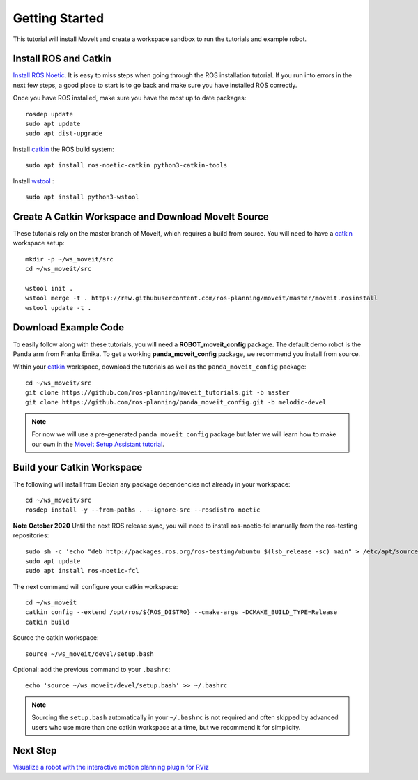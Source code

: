 Getting Started
===============

This tutorial will install MoveIt and create a workspace sandbox to run the tutorials and example robot.

Install ROS and Catkin
^^^^^^^^^^^^^^^^^^^^^^^^^^^^^^^^^^^^^^^^^^^^^^
`Install ROS Noetic <http://wiki.ros.org/noetic/Installation/Ubuntu>`_.
It is easy to miss steps when going through the ROS installation tutorial. If you run into errors in the next few steps, a good place to start is to go back and make sure you have installed ROS correctly.

Once you have ROS installed, make sure you have the most up to date packages: ::

  rosdep update
  sudo apt update
  sudo apt dist-upgrade

Install `catkin <http://wiki.ros.org/catkin>`_ the ROS build system: ::

  sudo apt install ros-noetic-catkin python3-catkin-tools

Install `wstool <http://wiki.ros.org/wstool>`_ : ::

  sudo apt install python3-wstool

Create A Catkin Workspace and Download MoveIt Source
^^^^^^^^^^^^^^^^^^^^^^^^^^^^^^^^^^^^^^^^^^^^^^^^^^^^
These tutorials rely on the master branch of MoveIt, which requires a build from source.
You will need to have a `catkin <http://wiki.ros.org/catkin>`_ workspace setup: ::

  mkdir -p ~/ws_moveit/src
  cd ~/ws_moveit/src

  wstool init .
  wstool merge -t . https://raw.githubusercontent.com/ros-planning/moveit/master/moveit.rosinstall
  wstool update -t .

Download Example Code
^^^^^^^^^^^^^^^^^^^^^

To easily follow along with these tutorials, you will need a **ROBOT_moveit_config** package. The default demo robot is the Panda arm from Franka Emika. To get a working **panda_moveit_config** package, we recommend you install from source.

Within your `catkin <http://wiki.ros.org/catkin>`_ workspace, download the tutorials as well as the ``panda_moveit_config`` package: ::

  cd ~/ws_moveit/src
  git clone https://github.com/ros-planning/moveit_tutorials.git -b master
  git clone https://github.com/ros-planning/panda_moveit_config.git -b melodic-devel

.. note:: For now we will use a pre-generated ``panda_moveit_config`` package but later we will learn how to make our own in the `MoveIt Setup Assistant tutorial <../setup_assistant/setup_assistant_tutorial.html>`_.

Build your Catkin Workspace
^^^^^^^^^^^^^^^^^^^^^^^^^^^
The following will install from Debian any package dependencies not already in your workspace: ::

  cd ~/ws_moveit/src
  rosdep install -y --from-paths . --ignore-src --rosdistro noetic
  
**Note October 2020** Until the next ROS release sync, you will need to install ros-noetic-fcl manually from the ros-testing repositories: ::

        sudo sh -c 'echo "deb http://packages.ros.org/ros-testing/ubuntu $(lsb_release -sc) main" > /etc/apt/sources.list.d/ros-latest.list'
        sudo apt update
        sudo apt install ros-noetic-fcl

The next command will configure your catkin workspace: ::

  cd ~/ws_moveit
  catkin config --extend /opt/ros/${ROS_DISTRO} --cmake-args -DCMAKE_BUILD_TYPE=Release
  catkin build

Source the catkin workspace: ::

  source ~/ws_moveit/devel/setup.bash

Optional: add the previous command to your ``.bashrc``: ::

   echo 'source ~/ws_moveit/devel/setup.bash' >> ~/.bashrc

.. note:: Sourcing the ``setup.bash`` automatically in your ``~/.bashrc`` is
   not required and often skipped by advanced users who use more than one
   catkin workspace at a time, but we recommend it for simplicity.

Next Step
^^^^^^^^^^^^^^^^^^^^^^^^^^^^^
`Visualize a robot with the interactive motion planning plugin for RViz <../quickstart_in_rviz/quickstart_in_rviz_tutorial.html>`_
